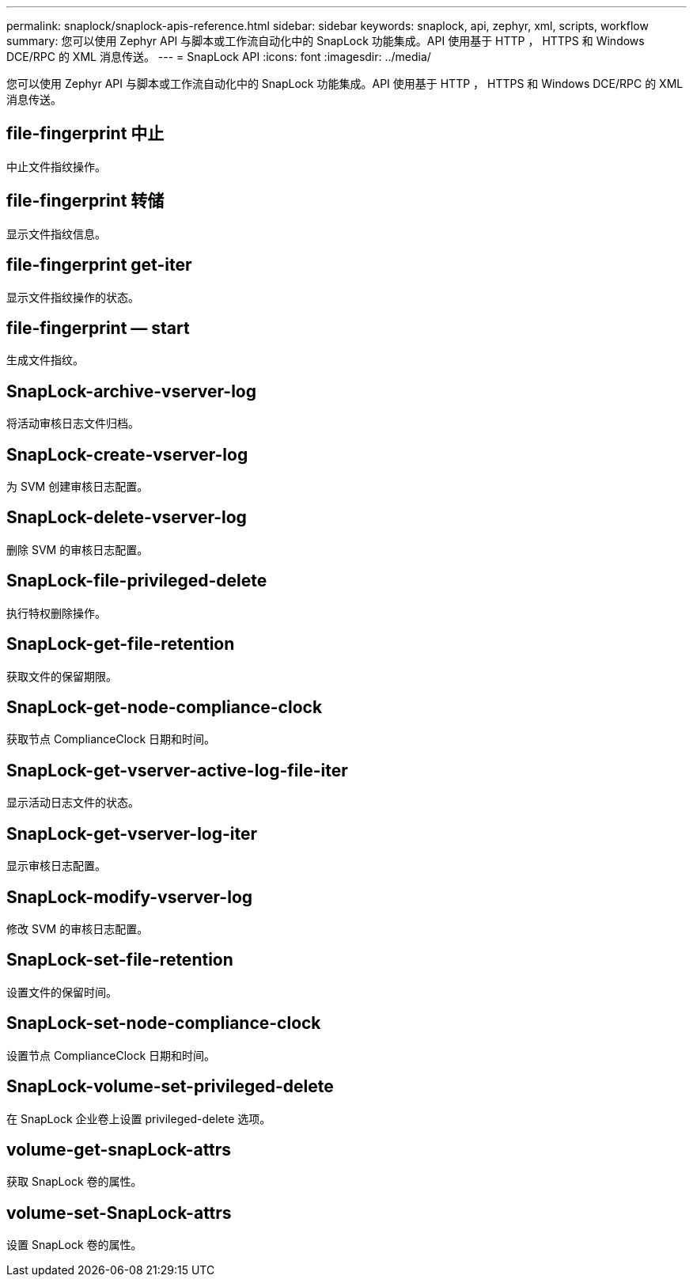 ---
permalink: snaplock/snaplock-apis-reference.html 
sidebar: sidebar 
keywords: snaplock, api, zephyr, xml, scripts, workflow 
summary: 您可以使用 Zephyr API 与脚本或工作流自动化中的 SnapLock 功能集成。API 使用基于 HTTP ， HTTPS 和 Windows DCE/RPC 的 XML 消息传送。 
---
= SnapLock API
:icons: font
:imagesdir: ../media/


[role="lead"]
您可以使用 Zephyr API 与脚本或工作流自动化中的 SnapLock 功能集成。API 使用基于 HTTP ， HTTPS 和 Windows DCE/RPC 的 XML 消息传送。



== file-fingerprint 中止

中止文件指纹操作。



== file-fingerprint 转储

显示文件指纹信息。



== file-fingerprint get-iter

显示文件指纹操作的状态。



== file-fingerprint — start

生成文件指纹。



== SnapLock-archive-vserver-log

将活动审核日志文件归档。



== SnapLock-create-vserver-log

为 SVM 创建审核日志配置。



== SnapLock-delete-vserver-log

删除 SVM 的审核日志配置。



== SnapLock-file-privileged-delete

执行特权删除操作。



== SnapLock-get-file-retention

获取文件的保留期限。



== SnapLock-get-node-compliance-clock

获取节点 ComplianceClock 日期和时间。



== SnapLock-get-vserver-active-log-file-iter

显示活动日志文件的状态。



== SnapLock-get-vserver-log-iter

显示审核日志配置。



== SnapLock-modify-vserver-log

修改 SVM 的审核日志配置。



== SnapLock-set-file-retention

设置文件的保留时间。



== SnapLock-set-node-compliance-clock

设置节点 ComplianceClock 日期和时间。



== SnapLock-volume-set-privileged-delete

在 SnapLock 企业卷上设置 privileged-delete 选项。



== volume-get-snapLock-attrs

获取 SnapLock 卷的属性。



== volume-set-SnapLock-attrs

设置 SnapLock 卷的属性。
